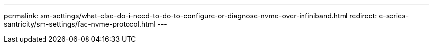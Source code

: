 ---
permalink: sm-settings/what-else-do-i-need-to-do-to-configure-or-diagnose-nvme-over-infiniband.html
redirect: e-series-santricity/sm-settings/faq-nvme-protocol.html
---
